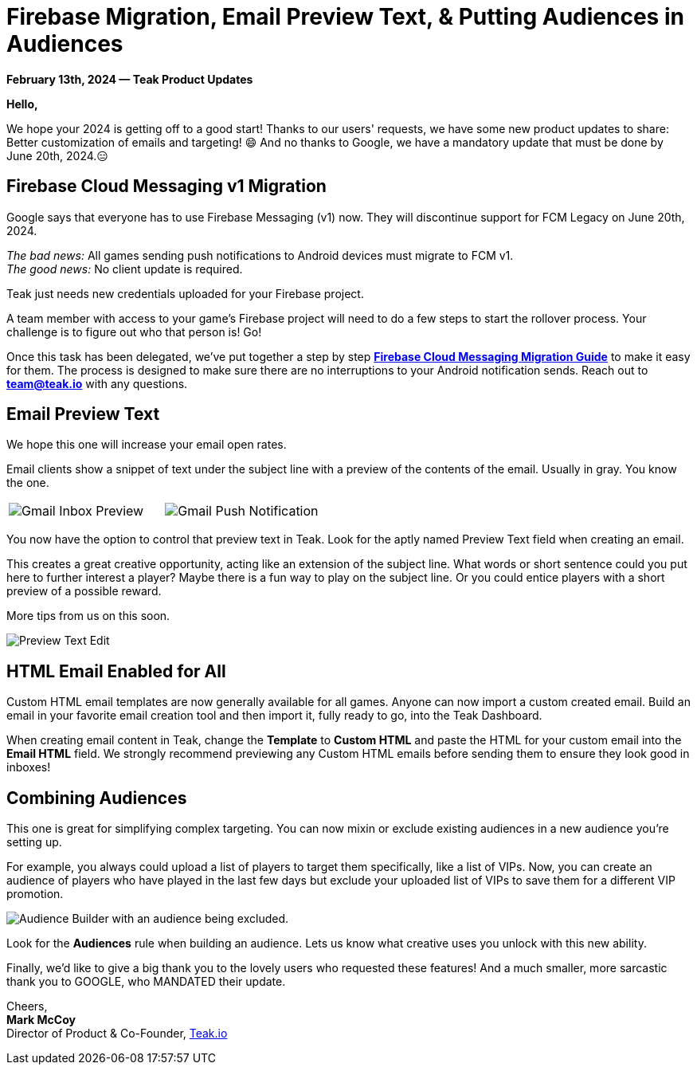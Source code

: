 = Firebase Migration, Email Preview Text, & Putting Audiences in Audiences
:page-no-nav: true
:page-aliases: ROOT:updates:product-email-2024.02.13.adoc
:noindex:

*February 13th, 2024 &mdash; Teak Product Updates*

*Hello,*

We hope your 2024 is getting off to a good start! Thanks to our users' requests, we have some new product updates to share: Better customization of emails and targeting! 😄
And no thanks to Google, we have a mandatory update that must be done by June 20th, 2024.😑

== Firebase Cloud Messaging v1 Migration

Google says that everyone has to use Firebase Messaging (v1) now. They will discontinue support for FCM Legacy on June 20th, 2024.

_The bad news:_ All games sending push notifications to Android devices must migrate to FCM v1. +
_The good news:_ No client update is required.

Teak just needs new credentials uploaded for your Firebase project.

A team member with access to your game's Firebase project will need to do a few steps to start the rollover process. Your challenge is to figure out who that person is! Go!

Once this task has been delegated, we've put together a step by step xref:ROOT:integrations:page$firebase-fcm-v1-migration.adoc[*Firebase Cloud Messaging Migration Guide*, window=_blank] to make it easy for them. The process is designed to make sure there are no interruptions to your Android notification sends. Reach out to mailto:team@teak.io[*team@teak.io*,role=email] with any questions.

== Email Preview Text

We hope this one will increase your email open rates.

Email clients show a snippet of text under the subject line with a preview of the contents of the email. Usually in gray. You know the one.

[cols="2*", frame="none", grid="none"]
|===
a|

[.newsletter-img]
image::preview-text-gmail-inbox.jpeg[Gmail Inbox Preview]

a|

[.newsletter-img]
image::preview-text-gmail-push.jpeg[Gmail Push Notification]

|===

You now have the option to control that preview text in Teak. Look for the aptly named Preview Text field when creating an email.

This creates a great creative opportunity, acting like an extension of the subject line. What words or short sentence could you put here to further interest a player? Maybe there is a fun way to play on the subject line. Or you could entice players with a short preview of a possible reward.

More tips from us on this soon.

[.newsletter-img]
image::preview-text-edit.png[Preview Text Edit]

== HTML Email Enabled for All

Custom HTML email templates are now generally available for all games. Anyone can now import a custom created email. Build an email in your favorite email creation tool and then import it, fully ready to go, into the Teak Dashboard.

When creating email content in Teak, change the *Template* to *Custom HTML* and paste the HTML for your custom email into the *Email HTML* field. We strongly recommend previewing any Custom HTML emails before sending them to ensure they look good in inboxes!

== Combining Audiences

This one is great for simplifying complex targeting. You can now mixin or exclude existing audiences in a new audience you're setting up.

For example, you always could upload a list of players to target them specifically, like a list of VIPs. Now, you can create an audience of players who have played in the last few days but exclude your uploaded list of VIPs to save them for a different VIP promotion.

[.newsletter-img]
image::audience-exclude.png[Audience Builder with an audience being excluded.]

Look for the *Audiences* rule when building an audience. Lets us know what creative uses you unlock with this new ability.

Finally, we'd like to give a big thank you to the lovely users who requested these features! And a much smaller, more sarcastic thank you to GOOGLE, who MANDATED their update.

Cheers, +
**Mark McCoy** +
Director of Product & Co-Founder, https://teak.io[Teak.io, window=_blank]

